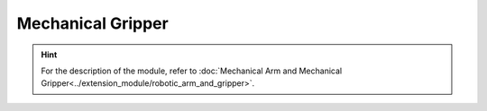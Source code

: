 ﻿===================
Mechanical Gripper
===================

.. function:: gripper_ctrl.open()

    :description: Controls the opening of the mechanical gripper

    :param void: None

    :return: None

    :example: ``gripper_ctrl.open()``

    :example description: Control the opening of the mechanical gripper

.. function:: gripper_ctrl.close()

    :description: Controls the closing of the mechanical gripper

    :param void: None

    :return: None

    :example: ``gripper_ctrl.close()``

    :example description: Control the closing of the mechanical gripper

.. function:: gripper_ctrl.stop()

    :description: Controls the stopping of the mechanical gripper

    :param void: None

    :return: None

    :example: ``gripper_ctrl.stop()``

    :example description: Control the stopping of the mechanical gripper

.. function:: gripper_ctrl.update_power_level(level)

    :description: Sets the force level of the gripper

    :param int level: The force level of the mechanical gripper, whose range is [1:4]. The default is 1.

    :return: None

    :example: ``gripper_ctrl.update_power_level(1)``

    :example description: Set the force level of the gripper to 1

.. function:: gripper_ctrl.is_closed()

    :description: Obtains the clamping state of the mechanical gripper

    :param void: None

    :return: The clamping state of the mechanical gripper. If the mechanical gripper is clamped, true is returned, otherwise false is returned.
    :rtype: bool

    :example: ``ret = gripper_ctrl.is_closed()``

    :example description: Obtain the clamping state of the mechanical gripper

.. function:: gripper_ctrl.is_open()

    :description: Obtains the open state of the mechanical gripper

    :param void: None

    :return: The open state of the mechanical gripper. If the mechanical gripper is fully opened, true is returned, otherwise false is returned.
    :rtype: bool

    :example: ``ret = gripper_ctrl.is_open()``

    :example description: Obtain the open state of the mechanical gripper

.. hint:: For the description of the module, refer to :doc:`Mechanical Arm and Mechanical Gripper<../extension_module/robotic_arm_and_gripper>`.